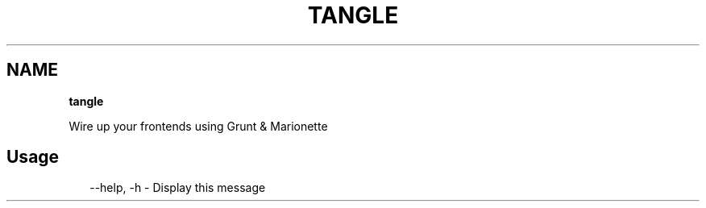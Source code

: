 .TH "TANGLE" "" "February 2014" "" ""
.SH "NAME"
\fBtangle\fR
.QP
.P
Wire up your frontends using Grunt & Marionette

.
.SH Usage
.P
.RS 2
.EX
\-\-help, \-h \- Display this message
.EE
.RE